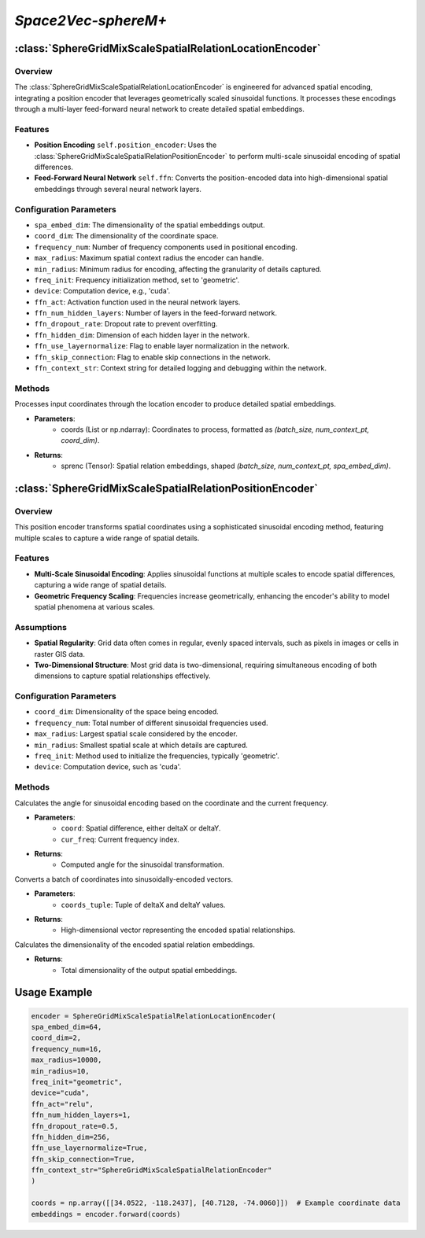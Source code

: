 *Space2Vec-sphereM+*
++++++++++++++++++++++++++++++++++++++++

:class:`SphereGridMixScaleSpatialRelationLocationEncoder`
=========================================================

Overview
--------

The :class:`SphereGridMixScaleSpatialRelationLocationEncoder` is engineered for advanced spatial encoding, integrating a position encoder that leverages geometrically scaled sinusoidal functions. It processes these encodings through a multi-layer feed-forward neural network to create detailed spatial embeddings.


Features
--------

- **Position Encoding** ``self.position_encoder``: Uses the :class:`SphereGridMixScaleSpatialRelationPositionEncoder` to perform multi-scale sinusoidal encoding of spatial differences.
- **Feed-Forward Neural Network** ``self.ffn``: Converts the position-encoded data into high-dimensional spatial embeddings through several neural network layers.

Configuration Parameters
------------------------

- ``spa_embed_dim``: The dimensionality of the spatial embeddings output.
- ``coord_dim``: The dimensionality of the coordinate space.
- ``frequency_num``: Number of frequency components used in positional encoding.
- ``max_radius``: Maximum spatial context radius the encoder can handle.
- ``min_radius``: Minimum radius for encoding, affecting the granularity of details captured.
- ``freq_init``: Frequency initialization method, set to 'geometric'.
- ``device``: Computation device, e.g., 'cuda'.
- ``ffn_act``: Activation function used in the neural network layers.
- ``ffn_num_hidden_layers``: Number of layers in the feed-forward network.
- ``ffn_dropout_rate``: Dropout rate to prevent overfitting.
- ``ffn_hidden_dim``: Dimension of each hidden layer in the network.
- ``ffn_use_layernormalize``: Flag to enable layer normalization in the network.
- ``ffn_skip_connection``: Flag to enable skip connections in the network.
- ``ffn_context_str``: Context string for detailed logging and debugging within the network.

Methods
--------

.. method:: forward(coords)
    :no-index:

Processes input coordinates through the location encoder to produce detailed spatial embeddings.

- **Parameters**:
    - coords (List or np.ndarray): Coordinates to process, formatted as `(batch_size, num_context_pt, coord_dim)`.
- **Returns**:
    - sprenc (Tensor): Spatial relation embeddings, shaped `(batch_size, num_context_pt, spa_embed_dim)`.

:class:`SphereGridMixScaleSpatialRelationPositionEncoder`
=========================================================

Overview
--------

This position encoder transforms spatial coordinates using a sophisticated sinusoidal encoding method, featuring multiple scales to capture a wide range of spatial details.

.. image:: ../images/sphereM+.png
    :width: 100%
    :align: center
    :alt: sphereM-plus-transformation

Features
--------

- **Multi-Scale Sinusoidal Encoding**: Applies sinusoidal functions at multiple scales to encode spatial differences, capturing a wide range of spatial details.
- **Geometric Frequency Scaling**: Frequencies increase geometrically, enhancing the encoder's ability to model spatial phenomena at various scales.

Assumptions
-----------

- **Spatial Regularity**: Grid data often comes in regular, evenly spaced intervals, such as pixels in images or cells in raster GIS data.
- **Two-Dimensional Structure**: Most grid data is two-dimensional, requiring simultaneous encoding of both dimensions to capture spatial relationships effectively.

Configuration Parameters
------------------------

- ``coord_dim``: Dimensionality of the space being encoded.
- ``frequency_num``: Total number of different sinusoidal frequencies used.
- ``max_radius``: Largest spatial scale considered by the encoder.
- ``min_radius``: Smallest spatial scale at which details are captured.
- ``freq_init``: Method used to initialize the frequencies, typically 'geometric'.
- ``device``: Computation device, such as 'cuda'.

Methods
--------

.. method:: cal_elementwise_angle(coord, cur_freq)
    :no-index:

Calculates the angle for sinusoidal encoding based on the coordinate and the current frequency.

- **Parameters**:
    - ``coord``: Spatial difference, either deltaX or deltaY.
    - ``cur_freq``: Current frequency index.
- **Returns**:
    - Computed angle for the sinusoidal transformation.

.. method:: cal_coord_embed(coords_tuple)
    :no-index:

Converts a batch of coordinates into sinusoidally-encoded vectors.

- **Parameters**:
    - ``coords_tuple``: Tuple of deltaX and deltaY values.
- **Returns**:
    - High-dimensional vector representing the encoded spatial relationships.

.. method:: cal_output_dim()
    :no-index:

Calculates the dimensionality of the encoded spatial relation embeddings.

- **Returns**:
    - Total dimensionality of the output spatial embeddings.

Usage Example
=============

.. code-block:: python

    encoder = SphereGridMixScaleSpatialRelationLocationEncoder(
    spa_embed_dim=64,
    coord_dim=2,
    frequency_num=16,
    max_radius=10000,
    min_radius=10,
    freq_init="geometric",
    device="cuda",
    ffn_act="relu",
    ffn_num_hidden_layers=1,
    ffn_dropout_rate=0.5,
    ffn_hidden_dim=256,
    ffn_use_layernormalize=True,
    ffn_skip_connection=True,
    ffn_context_str="SphereGridMixScaleSpatialRelationEncoder"
    )

    coords = np.array([[34.0522, -118.2437], [40.7128, -74.0060]])  # Example coordinate data
    embeddings = encoder.forward(coords)